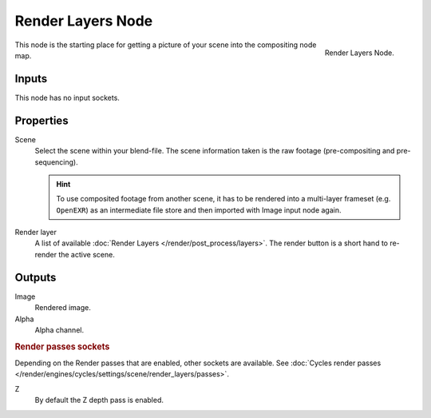 .. _bpy.types.CompositorNodeRLayers:

******************
Render Layers Node
******************

.. figure:: /images/compositing_types_input_render-layers_node.png
   :align: right

   Render Layers Node.

This node is the starting place for getting a picture of your scene into the compositing node
map.


Inputs
======

This node has no input sockets.


Properties
==========

Scene
   Select the scene within your blend-file. The scene information taken is the raw footage
   (pre-compositing and pre-sequencing).

   .. hint::

      To use composited footage from another scene, it has to be rendered into a multi-layer frameset
      (e.g. ``OpenEXR``) as an intermediate file store and then imported with Image input node again.

Render layer
   A list of available :doc:`Render Layers </render/post_process/layers>`.
   The render button is a short hand to re-render the active scene.


Outputs
=======

Image
   Rendered image.
Alpha
   Alpha channel.


.. rubric:: Render passes sockets

Depending on the Render passes that are enabled, other sockets are available.
See :doc:`Cycles render passes </render/engines/cycles/settings/scene/render_layers/passes>`.

Z
   By default the Z depth pass is enabled.
